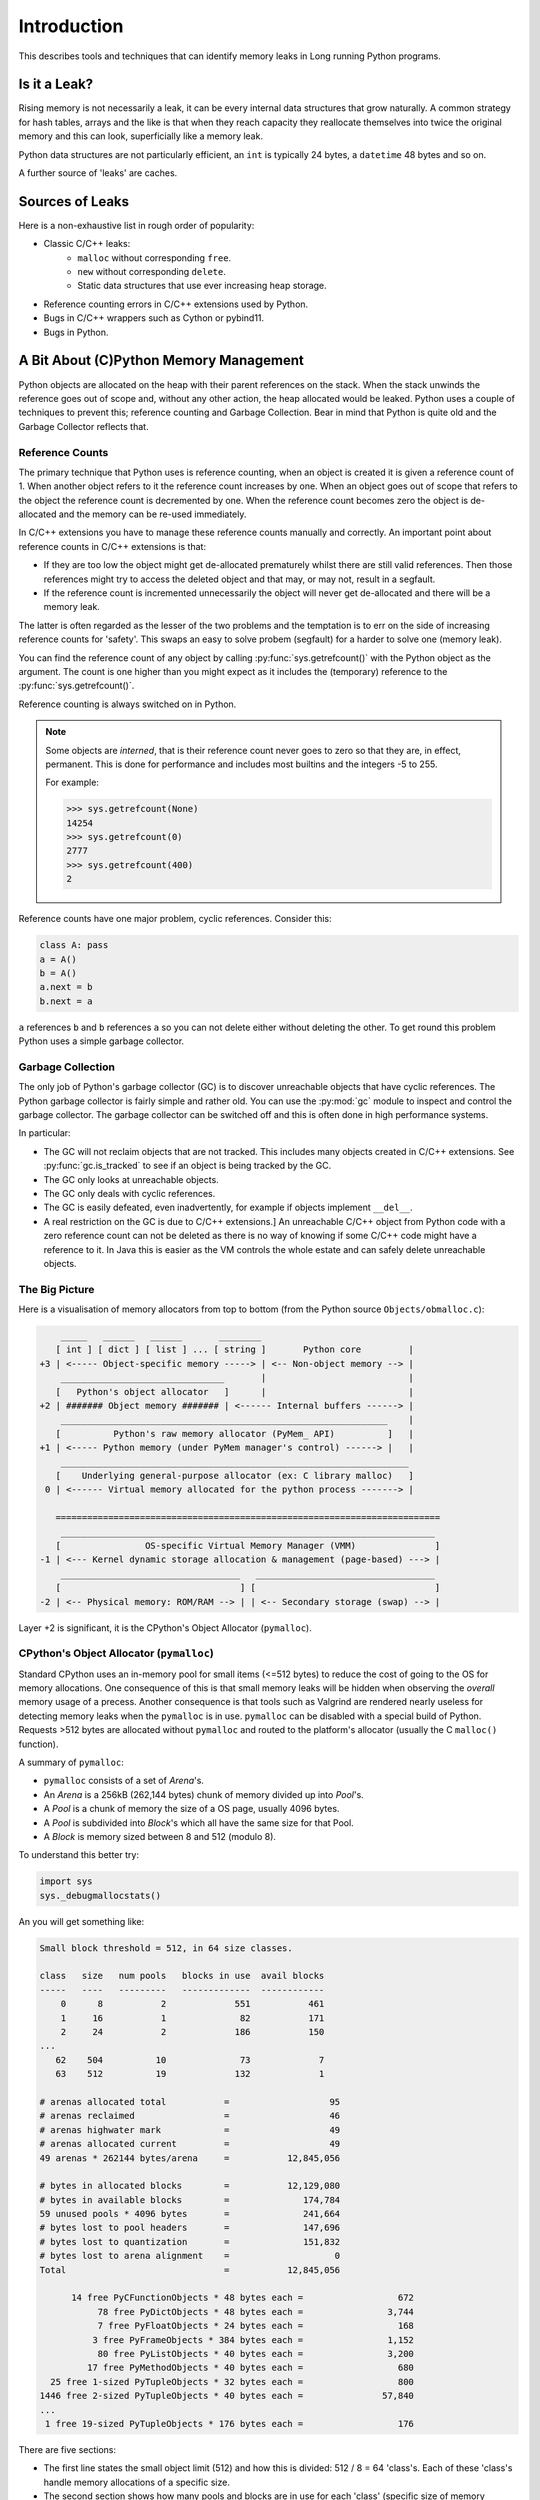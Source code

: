 Introduction
====================

This describes tools and techniques that can identify memory leaks in Long running Python programs.

Is it a Leak?
------------------

Rising memory is not necessarily a leak, it can be every internal data structures that grow naturally.
A common strategy for hash tables, arrays and the like is that when they reach capacity they reallocate themselves
into twice the original memory and this can look, superficially like a memory leak.

Python data structures are not particularly efficient, an ``int`` is typically 24 bytes, a ``datetime`` 48 bytes and so on.

A further source of 'leaks' are caches.

Sources of Leaks
------------------

Here is a non-exhaustive list in rough order of popularity:

* Classic C/C++ leaks:
    * ``malloc`` without corresponding ``free``.
    * ``new`` without corresponding ``delete``.
    * Static data structures that use ever increasing heap storage.
* Reference counting errors in C/C++ extensions used by Python.
* Bugs in C/C++ wrappers such as Cython or pybind11.
* Bugs in Python.


A Bit About (C)Python Memory Management
------------------------------------------

Python objects are allocated on the heap with their parent references on the stack.
When the stack unwinds the reference goes out of scope and, without any other action, the heap allocated would be leaked.
Python uses a couple of techniques to prevent this; reference counting and Garbage Collection.
Bear in mind that Python is quite old and the Garbage Collector reflects that.

Reference Counts
^^^^^^^^^^^^^^^^^^^^^^^^^^^^^^^^^^^^^^^^^^

The primary technique that Python uses is reference counting, when an object is created it is given a reference count of 1.
When another object refers to it the reference count increases by one.
When an object goes out of scope that refers to the object the reference count is decremented by one.
When the reference count becomes zero the object is de-allocated and the memory can be re-used immediately.

In C/C++ extensions you have to manage these reference counts manually and correctly.
An important point about reference counts in C/C++ extensions is that:

* If they are too low the object might get de-allocated prematurely whilst there are still valid references. Then those
  references might try to access the deleted object and that may, or may not, result in a segfault.
* If the reference count is incremented unnecessarily the object will never get de-allocated and there will be a memory leak.

The latter is often regarded as the lesser of the two problems and the temptation is to err on the side of increasing
reference counts for 'safety'.
This swaps an easy to solve probem (segfault) for a harder to solve one (memory leak).

You can find the reference count of any object by calling :py:func:`sys.getrefcount()` with the Python object as the argument.
The count is one higher than you might expect as it includes the (temporary) reference to the :py:func:`sys.getrefcount()`.

Reference counting is always switched on in Python.

.. note::

    Some objects are *interned*, that is their reference count never goes to zero so that they are, in effect, permanent.
    This is done for performance and includes most builtins and the integers -5 to 255.

    For example:

    .. code-block:: python

        >>> sys.getrefcount(None)
        14254
        >>> sys.getrefcount(0)
        2777
        >>> sys.getrefcount(400)
        2

Reference counts have one major problem, cyclic references. Consider this:

.. code-block:: python

    class A: pass
    a = A()
    b = A()
    a.next = b
    b.next = a

``a`` references ``b`` and ``b`` references ``a`` so you can not delete either without deleting the other.
To get round this problem Python uses a simple garbage collector.

Garbage Collection
^^^^^^^^^^^^^^^^^^^^^^^^^^^^^^^^^^^^^^^^^^

The only job of Python's garbage collector (GC) is to discover unreachable objects that have cyclic references.
The Python garbage collector is fairly simple and rather old.
You can use the :py:mod:`gc` module to inspect and control the garbage collector.
The garbage collector can be switched off and this is often done in high performance systems.

In particular:

* The GC will not reclaim objects that are not tracked.
  This includes many objects created in C/C++ extensions.
  See :py:func:`gc.is_tracked` to see if an object is being tracked by the GC.
* The GC only looks at unreachable objects.
* The GC only deals with cyclic references.
* The GC is easily defeated, even inadvertently, for example if objects implement ``__del__``.
* A real restriction on the GC is due to C/C++ extensions.]
  An unreachable C/C++ object from Python code with a zero reference count can not be deleted as there is no way of
  knowing if some C/C++ code might have a reference to it.
  In Java this is easier as the VM controls the whole estate and can safely delete unreachable objects.


The Big Picture
^^^^^^^^^^^^^^^^^^^^^^^^^^^^^^^^^^^^^^^^^^

Here is a visualisation of memory allocators from top to bottom (from the Python source ``Objects/obmalloc.c``):

.. code-block:: text

        _____   ______   ______       ________
       [ int ] [ dict ] [ list ] ... [ string ]       Python core         |
    +3 | <----- Object-specific memory -----> | <-- Non-object memory --> |
        _______________________________       |                           |
       [   Python's object allocator   ]      |                           |
    +2 | ####### Object memory ####### | <------ Internal buffers ------> |
        ______________________________________________________________    |
       [          Python's raw memory allocator (PyMem_ API)          ]   |
    +1 | <----- Python memory (under PyMem manager's control) ------> |   |
        __________________________________________________________________
       [    Underlying general-purpose allocator (ex: C library malloc)   ]
     0 | <------ Virtual memory allocated for the python process -------> |

       =========================================================================
        _______________________________________________________________________
       [                OS-specific Virtual Memory Manager (VMM)               ]
    -1 | <--- Kernel dynamic storage allocation & management (page-based) ---> |
        __________________________________   __________________________________
       [                                  ] [                                  ]
    -2 | <-- Physical memory: ROM/RAM --> | | <-- Secondary storage (swap) --> |


Layer +2 is significant, it is the CPython's Object Allocator (``pymalloc``).

CPython's Object Allocator (``pymalloc``)
^^^^^^^^^^^^^^^^^^^^^^^^^^^^^^^^^^^^^^^^^^

Standard CPython uses an in-memory pool for small items (<=512 bytes) to reduce the cost of going to the OS for memory allocations.
One consequence of this is that small memory leaks will be hidden when observing the *overall* memory usage of a precess.
Another consequence is that tools such as Valgrind are rendered nearly useless for detecting memory leaks when the ``pymalloc`` is in use.
``pymalloc`` can be disabled with a special build of Python.
Requests >512 bytes are allocated without ``pymalloc`` and routed to the platform's allocator (usually the C ``malloc()`` function).

A summary of ``pymalloc``:

* ``pymalloc`` consists of a set of *Arena*'s.
* An *Arena* is a 256kB (262,144 bytes) chunk of memory divided up into *Pool*'s.
* A *Pool* is a chunk of memory the size of a OS page, usually 4096 bytes.
* A *Pool* is subdivided into *Block*'s which all have the same size for that Pool.
* A *Block* is memory sized between 8 and 512 (modulo 8).

To understand this better try:

.. code-block:: python

    import sys
    sys._debugmallocstats()

An you will get something like:

.. code-block:: text

    Small block threshold = 512, in 64 size classes.

    class   size   num pools   blocks in use  avail blocks
    -----   ----   ---------   -------------  ------------
        0      8           2             551           461
        1     16           1              82           171
        2     24           2             186           150
    ...
       62    504          10              73             7
       63    512          19             132             1

    # arenas allocated total           =                   95
    # arenas reclaimed                 =                   46
    # arenas highwater mark            =                   49
    # arenas allocated current         =                   49
    49 arenas * 262144 bytes/arena     =           12,845,056

    # bytes in allocated blocks        =           12,129,080
    # bytes in available blocks        =              174,784
    59 unused pools * 4096 bytes       =              241,664
    # bytes lost to pool headers       =              147,696
    # bytes lost to quantization       =              151,832
    # bytes lost to arena alignment    =                    0
    Total                              =           12,845,056

          14 free PyCFunctionObjects * 48 bytes each =                  672
               78 free PyDictObjects * 48 bytes each =                3,744
               7 free PyFloatObjects * 24 bytes each =                  168
              3 free PyFrameObjects * 384 bytes each =                1,152
               80 free PyListObjects * 40 bytes each =                3,200
             17 free PyMethodObjects * 40 bytes each =                  680
      25 free 1-sized PyTupleObjects * 32 bytes each =                  800
    1446 free 2-sized PyTupleObjects * 40 bytes each =               57,840
    ...
     1 free 19-sized PyTupleObjects * 176 bytes each =                  176

There are five sections:

* The first line states the small object limit (512) and how this is divided: 512 / 8 = 64 'class's.
  Each of these 'class's handle memory allocations of a specific size.
* The second section shows how many pools and blocks are in use for each 'class' (specific size of memory allocation).
* The third section is about *Arena*'s, there are currently 49 at 262,144 bytes each.
* The fourth section summarises the total memory usage, in particular the amount of memory consumed by the ``pymalloc`` administration.
* The fifth section is a summary of the memory consumed by particular Python type.
  NOTE: This is not an exclusive list, many types such as ``int``, ``set`` are absent.

In summary:

.. code-block:: text

    - 49 Arenas of 256kB (262,144 bytes) is 12,845,056 in total.
        - Each Arena is divided into 64 pools of 4096 bytes each,
          thus 49 x 64 = 3136 pools (the sum of 'num pools') above.
            - Each Pool of 4096 bytes is allocated a fixed size
              between 8 and 512 bytes and divided by that into Blocks.
              So there are between 512 x 8 byte blocks and 8 x 512 byte blocks in a Pool.

See :ref:`examples-debug_malloc_stats` for examples of ``pymemtrace.debug_malloc_stats`` that can make this information
much more useful.

Memory De-allocation
"""""""""""""""""""""

* If the object is >512 bytes it is not under control of ``pymalloc`` and the memory is returned to the OS immediately.
* A *Pool* is free'd when all the blocks are empty.
* An *Arena* is free'd when all the *Pool*'s are empty.
* There is no attempt to reorganise ``pymalloc`` periodically reduce the memory use such as a copying garbage collector might do.

This means that pools and arenas can exist for a very long time.
